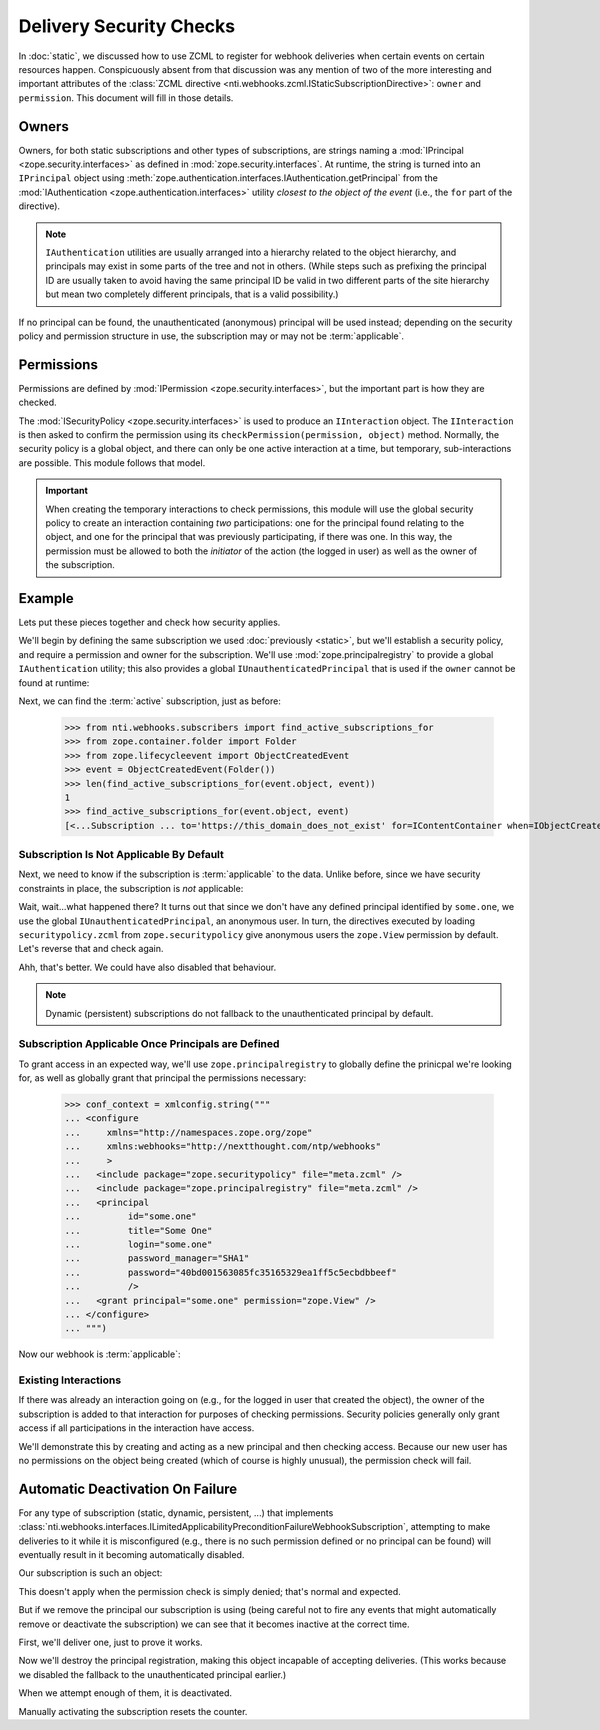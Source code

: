 ==========================
 Delivery Security Checks
==========================

In :doc:`static`, we discussed how to use ZCML to register for webhook
deliveries when certain events on certain resources happen.
Conspicuously absent from that discussion was any mention of two of
the more interesting and important attributes of the :class:`ZCML
directive <nti.webhooks.zcml.IStaticSubscriptionDirective>`:
``owner`` and ``permission``. This document will fill in those
details.

Owners
======

Owners, for both static subscriptions and other types of
subscriptions, are strings naming a :mod:`IPrincipal
<zope.security.interfaces>` as defined in
:mod:`zope.security.interfaces`. At runtime, the string is turned into
an ``IPrincipal`` object using
:meth:`zope.authentication.interfaces.IAuthentication.getPrincipal`
from the :mod:`IAuthentication <zope.authentication.interfaces>`
utility *closest to the object of the event* (i.e., the ``for`` part
of the directive).

.. note::

   ``IAuthentication`` utilities are usually arranged
   into a hierarchy related to the object hierarchy, and principals may
   exist in some parts of the tree and not in others. (While steps such
   as prefixing the principal ID are usually taken to avoid having the
   same principal ID be valid in two different parts of the site
   hierarchy but mean two completely different principals, that is a
   valid possibility.)

If no principal can be found, the unauthenticated (anonymous)
principal will be used instead; depending on the security policy and
permission structure in use, the subscription may or may not be
:term:`applicable`.


Permissions
===========

Permissions are defined by :mod:`IPermission
<zope.security.interfaces>`, but the important part is how they are
checked.

The :mod:`ISecurityPolicy <zope.security.interfaces>` is used to
produce an ``IInteraction`` object. The ``IInteraction`` is then asked
to confirm the permission using its ``checkPermission(permission,
object)`` method. Normally, the security policy is a global object,
and there can only be one active interaction at a time, but temporary,
sub-interactions are possible. This module follows that model.

.. important::

   When creating the temporary interactions to check permissions, this
   module will use the global security policy to create an interaction
   containing *two* participations: one for the principal found
   relating to the object, and one for the principal that was
   previously participating, if there was one. In this way, the
   permission must be allowed to both the *initiator* of the action
   (the logged in user) as well as the owner of the subscription.

Example
=======

Lets put these pieces together and check how security applies.

We'll begin by defining the same subscription we used :doc:`previously
<static>`, but we'll establish a security policy, and require a
permission and owner for the subscription. We'll use
:mod:`zope.principalregistry` to provide a global ``IAuthentication``
utility; this also provides a global ``IUnauthenticatedPrincipal``
that is used if the ``owner`` cannot be found at runtime:

.. doctest::

   >>> from zope.configuration import xmlconfig
   >>> conf_context = xmlconfig.string("""
   ... <configure
   ...     xmlns="http://namespaces.zope.org/zope"
   ...     xmlns:webhooks="http://nextthought.com/ntp/webhooks"
   ...     >
   ...   <include package="zope.component" />
   ...   <include package="zope.container" />
   ...   <include package="zope.principalregistry" />
   ...   <include package="zope.securitypolicy" />
   ...   <include package="zope.securitypolicy" file="securitypolicy.zcml" />
   ...   <include package="nti.webhooks" />
   ...   <include package="nti.webhooks" file="subscribers_promiscuous.zcml" />
   ...   <webhooks:staticSubscription
   ...             to="https://this_domain_does_not_exist"
   ...             for="zope.container.interfaces.IContentContainer"
   ...             when="zope.lifecycleevent.interfaces.IObjectCreatedEvent"
   ...             permission="zope.View"
   ...             owner="some.one" />
   ... </configure>
   ... """)

Next, we can find the :term:`active` subscription, just as before:

   >>> from nti.webhooks.subscribers import find_active_subscriptions_for
   >>> from zope.container.folder import Folder
   >>> from zope.lifecycleevent import ObjectCreatedEvent
   >>> event = ObjectCreatedEvent(Folder())
   >>> len(find_active_subscriptions_for(event.object, event))
   1
   >>> find_active_subscriptions_for(event.object, event)
   [<...Subscription ... to='https://this_domain_does_not_exist' for=IContentContainer when=IObjectCreatedEvent>]

.. _default-view-access:

Subscription Is Not Applicable By Default
-----------------------------------------

Next, we need to know if the subscription is :term:`applicable` to the
data. Unlike before, since we have security constraints in place, the
subscription is *not* applicable:

.. doctest::

   >>> subscriptions = find_active_subscriptions_for(event.object, event)
   >>> [subscription.isApplicable(event.object) for subscription in subscriptions]
   [True]

Wait, wait...what happened there? It turns out that since we don't
have any defined principal identified by ``some.one``, we use the
global ``IUnauthenticatedPrincipal``, an anonymous user. In turn, the
directives executed by loading ``securitypolicy.zcml`` from
``zope.securitypolicy`` give anonymous users the ``zope.View``
permission by default. Let's reverse that and check again.

.. doctest::

   >>> from zope.securitypolicy.rolepermission import rolePermissionManager
   >>> rolePermissionManager.denyPermissionToRole('zope.View', 'zope.Anonymous')
   >>> [subscription.isApplicable(event.object) for subscription in subscriptions]
   [False]

Ahh, that's better. We could have also disabled that behaviour.

.. note:: Dynamic (persistent) subscriptions do not fallback to the unauthenticated
          principal by default.

.. doctest::

   >>> subscriptions[0].fallback_to_unauthenticated_principal
   True
   >>> subscriptions[0].fallback_to_unauthenticated_principal = False


Subscription Applicable Once Principals are Defined
---------------------------------------------------

To grant access in an expected way, we'll use
``zope.principalregistry`` to globally define the prinicpal we're
looking for, as well as globally grant that principal the permissions
necessary:

   >>> conf_context = xmlconfig.string("""
   ... <configure
   ...     xmlns="http://namespaces.zope.org/zope"
   ...     xmlns:webhooks="http://nextthought.com/ntp/webhooks"
   ...     >
   ...   <include package="zope.securitypolicy" file="meta.zcml" />
   ...   <include package="zope.principalregistry" file="meta.zcml" />
   ...   <principal
   ...         id="some.one"
   ...         title="Some One"
   ...         login="some.one"
   ...         password_manager="SHA1"
   ...         password="40bd001563085fc35165329ea1ff5c5ecbdbbeef"
   ...         />
   ...   <grant principal="some.one" permission="zope.View" />
   ... </configure>
   ... """)

Now our webhook is :term:`applicable`:

.. doctest::

   >>> [subscription.isApplicable(event.object) for subscription in subscriptions]
   [True]

Existing Interactions
---------------------

If there was already an interaction going on (e.g., for the logged in
user that created the object), the owner of the subscription is added
to that interaction for purposes of checking permissions. Security
policies generally only grant access if all participations in the
interaction have access.

We'll demonstrate this by creating and acting as a new principal and
then checking access. Because our new user has no permissions on the
object being created (which of course is highly unusual), the
permission check will fail.

.. doctest::

   >>> conf_context = xmlconfig.string("""
   ... <configure
   ...     xmlns="http://namespaces.zope.org/zope"
   ...     xmlns:webhooks="http://nextthought.com/ntp/webhooks"
   ...     >
   ...   <include package="zope.principalregistry" file="meta.zcml" />
   ...   <principal
   ...         id="some.one.else"
   ...         title="Some One Else"
   ...         login="some.one.else"
   ...         password_manager="SHA1"
   ...         password="40bd001563085fc35165329ea1ff5c5ecbdbbeef"
   ...         />
   ... </configure>
   ... """)
   >>> from zope.security.testing import interaction
   >>> with interaction('some.one.else'):
   ...    [subscription.isApplicable(event.object) for subscription in subscriptions]
   [False]

Automatic Deactivation On Failure
=================================

For any type of subscription (static, dynamic, persistent, ...) that
implements
:class:`nti.webhooks.interfaces.ILimitedApplicabilityPreconditionFailureWebhookSubscription`,
attempting to make deliveries to it while it is misconfigured (e.g.,
there is no such permission defined or no principal can be found) will
eventually result in it becoming automatically disabled.

Our subscription is such an object:

.. doctest::

   >>> from nti.webhooks.interfaces import ILimitedApplicabilityPreconditionFailureWebhookSubscription
   >>> from zope.interface import verify
   >>> subscription = subscriptions[0]
   >>> verify.verifyObject(ILimitedApplicabilityPreconditionFailureWebhookSubscription, subscription)
   True
   >>> subscription.applicable_precondition_failure_limit
   50
   >>> subscription.active
   True
   >>> print(subscription.status_message)
   Active

This doesn't apply when the permission check is simply denied; that's
normal and expected.

.. doctest::

   >>> from delivery_helper import deliver_some
   >>> from nti.webhooks.testing import wait_for_deliveries
   >>> with interaction('some.one.else'):
   ...      deliver_some(100)
   >>> len(subscription)
   0
   >>> subscription.active
   True

But if we remove the principal our subscription is using (being
careful not to fire any events that might automatically remove or
deactivate the subscription) we can see that it becomes inactive at
the correct time.

First, we'll deliver one, just to prove it works.

.. doctest::

   >>> deliver_some()
   >>> wait_for_deliveries()
   >>> len(subscription)
   1

Now we'll destroy the principal registration, making this object
incapable of accepting deliveries. (This works because we disabled the
fallback to the unauthenticated principal earlier.)

.. doctest::

   >>> from zope.principalregistry import principalregistry
   >>> principalregistry.principalRegistry._clear()

When we attempt enough of them, it is deactivated.

.. doctest::

   >>> deliver_some(49)
   >>> len(subscription)
   1
   >>> subscription.active
   True
   >>> deliver_some(2)
   >>> len(subscription)
   1
   >>> subscription.active
   False
   >>> print(subscription.status_message)
   Delivery suspended due to too many precondition failures.

Manually activating the subscription resets the counter.

.. doctest::

   >>> subscription.__parent__.activateSubscription(subscription)
   True
   >>> subscription.active
   True
   >>> print(subscription.status_message)
   Active
   >>> deliver_some(50)
   >>> subscription.active
   False

.. testcleanup::

   from zope.testing import cleanup
   cleanup.cleanUp()
